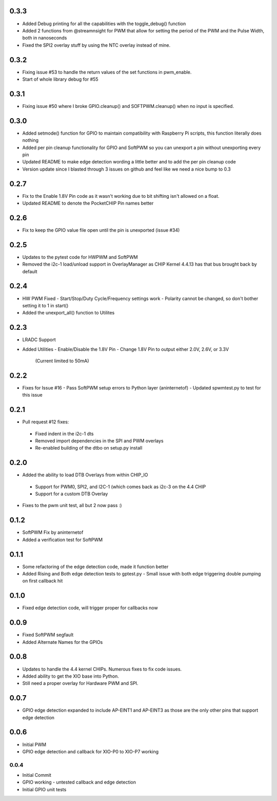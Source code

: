 0.3.3
----
* Added Debug printing for all the capabilities with the toggle_debug() function
* Added 2 functions from @streamnsight for PWM that allow for setting the period of the PWM and the Pulse Width, both in nanoseconds
* Fixed the SPI2 overlay stuff by using the NTC overlay instead of mine.

0.3.2
----
* Fixing issue #53 to handle the return values of the set functions in pwm_enable.
* Start of whole library debug for #55

0.3.1
----
* Fixing issue #50 where I broke GPIO.cleanup() and SOFTPWM.cleanup() when no input is specified.

0.3.0
----
* Added setmode() function for GPIO to maintain compatibility with Raspberry Pi scripts, this function literally does nothing
* Added per pin cleanup functionality for GPIO and SoftPWM so you can unexport a pin without unexporting every pin
* Updated README to make edge detection wording a little better and to add the per pin cleanup code
* Version update since I blasted through 3 issues on github and feel like we need a nice bump to 0.3

0.2.7
----
* Fix to the Enable 1.8V Pin code as it wasn't working due to bit shifting isn't allowed on a float.
* Updated README to denote the PocketCHIP Pin names better

0.2.6
----
* Fix to keep the GPIO value file open until the pin is unexported (issue #34)

0.2.5
----
* Updates to the pytest code for HWPWM and SoftPWM
* Removed the i2c-1 load/unload support in OverlayManager as CHIP Kernel 4.4.13 has that bus brought back by default

0.2.4
----
* HW PWM Fixed
  - Start/Stop/Duty Cycle/Frequency settings work
  - Polarity cannot be changed, so don't bother setting it to 1 in start()
* Added the unexport_all() function to Utilites

0.2.3
----
* LRADC Support
* Added Utilities
  - Enable/Disable the 1.8V Pin
  - Change 1.8V Pin to output either 2.0V, 2.6V, or 3.3V
    (Current limited to 50mA)

0.2.2
----
* Fixes for Issue #16
  - Pass SoftPWM setup errors to Python layer (aninternetof)
  - Updated spwmtest.py to test for this issue

0.2.1
----
* Pull request #12 fixes:
 - Fixed indent in the i2c-1 dts
 - Removed import dependencies in the SPI and PWM overlays
 - Re-enabled building of the dtbo on setup.py install

0.2.0
----
* Added the ability to load DTB Overlays from within CHIP_IO
 - Support for PWM0, SPI2, and I2C-1 (which comes back as i2c-3 on the 4.4 CHIP
 - Support for a custom DTB Overlay
* Fixes to the pwm unit test, all but 2 now pass :)

0.1.2
----
* SoftPWM Fix by aninternetof
* Added a verification test for SoftPWM

0.1.1
----
* Some refactoring of the edge detection code, made it function better
* Added Rising and Both edge detection tests to gptest.py
  - Small issue with both edge triggering double pumping on first callback hit

0.1.0
----
* Fixed edge detection code, will trigger proper for callbacks now

0.0.9
----
* Fixed SoftPWM segfault
* Added Alternate Names for the GPIOs

0.0.8
----
* Updates to handle the 4.4 kernel CHIPs.  Numerous fixes to fix code issues.
* Added ability to get the XIO base into Python.
* Still need a proper overlay for Hardware PWM and SPI.

0.0.7
----
* GPIO edge detection expanded to include AP-EINT1 and AP-EINT3 as those are the only other pins that support edge detection

0.0.6
----
* Initial PWM
* GPIO edge detection and callback for XIO-P0 to XIO-P7 working

0.0.4
____
* Initial Commit
* GPIO working - untested callback and edge detection
* Initial GPIO unit tests


